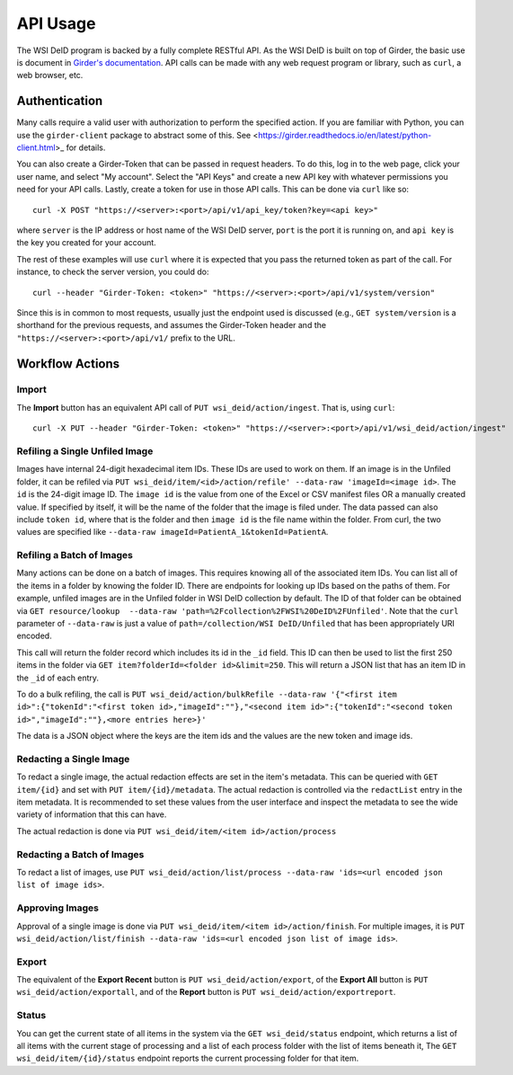 API Usage
=========

The WSI DeID program is backed by a fully complete RESTful API.  As the WSI
DeID is built on top of Girder, the basic use is document in `Girder's
documentation <https://girder.readthedocs.io/en/latest/api-docs.html_>`_.
API calls can be made with any web request program or library, such as ``curl``, a web browser, etc.

Authentication
--------------

Many calls require a valid user with authorization to perform the specified
action.  If you are familiar with Python, you can use the ``girder-client``
package to abstract some of this.  See
<https://girder.readthedocs.io/en/latest/python-client.html>_ for details.

You can also create a Girder-Token that can be passed in request headers.  To
do this, log in to the web page, click your user name, and select "My account".
Select the "API Keys" and create a new API key with whatever permissions you
need for your API calls. Lastly, create a token for use in those API calls.
This can be done via ``curl`` like so::

   curl -X POST "https://<server>:<port>/api/v1/api_key/token?key=<api key>"

where ``server`` is the IP address or host name of the WSI DeID server,
``port`` is the port it is running on, and ``api key`` is the key you created
for your account.

The rest of these examples will use ``curl`` where it is expected that you pass
the returned token as part of the call.  For instance, to check the server
version, you could do::

    curl --header "Girder-Token: <token>" "https://<server>:<port>/api/v1/system/version"

Since this is in common to most requests, usually just the endpoint used is
discussed (e.g., ``GET system/version`` is a shorthand for the previous
requests, and assumes the Girder-Token header and the
``"https://<server>:<port>/api/v1/`` prefix to the URL.

Workflow Actions
----------------

Import
~~~~~~

The **Import** button has an equivalent API call of
``PUT wsi_deid/action/ingest``.  That is, using ``curl``::

    curl -X PUT --header "Girder-Token: <token>" "https://<server>:<port>/api/v1/wsi_deid/action/ingest"

Refiling a Single Unfiled Image
~~~~~~~~~~~~~~~~~~~~~~~~~~~~~~~

Images have internal 24-digit hexadecimal item IDs.  These IDs are used to work
on them.  If an image is in the Unfiled folder, it can be refiled via
``PUT wsi_deid/item/<id>/action/refile' --data-raw 'imageId=<image id>``.
The ``id`` is the 24-digit image ID.  The ``image id`` is the
value from one of the Excel or CSV manifest files OR a manually created value.
If specified by itself, it will be the name of the folder that the image is
filed under.  The data passed can also include ``token id``, where that is the
folder and then ``image id`` is the file name within the folder.  From curl,
the two values are specified like
``--data-raw imageId=PatientA_1&tokenId=PatientA``.

Refiling a Batch of Images
~~~~~~~~~~~~~~~~~~~~~~~~~~

Many actions can be done on a batch of images.  This requires knowing all of
the associated item IDs.  You can list all of the items in a folder by knowing
the folder ID.  There are endpoints for looking up IDs based on the paths of
them.  For example, unfiled images are in the Unfiled folder in WSI DeID
collection by default.  The ID of that folder can be obtained via
``GET resource/lookup  --data-raw 'path=%2Fcollection%2FWSI%20DeID%2FUnfiled'``.
Note that the ``curl`` parameter of ``--data-raw`` is just a value of
``path=/collection/WSI DeID/Unfiled`` that has been appropriately URI encoded.

This call will return the folder record which includes its id in the ``_id``
field.  This ID can then be used to list the first 250 items in the folder via
``GET item?folderId=<folder id>&limit=250``.  This will return a JSON list
that has an item ID in the ``_id`` of each entry.

To do a bulk refiling, the call is
``PUT wsi_deid/action/bulkRefile --data-raw '{"<first item id>":{"tokenId":"<first token id>,"imageId":""},"<second item id>":{"tokenId":"<second token id>","imageId":""},<more entries here>}'``

The data is a JSON object where the keys are the item ids and the values are the new token and image ids.

Redacting a Single Image
~~~~~~~~~~~~~~~~~~~~~~~~

To redact a single image, the actual redaction effects are set in the item's
metadata.  This can be queried with ``GET item/{id}`` and set with
``PUT item/{id}/metadata``.  The actual redaction is controlled via the
``redactList`` entry in the item metadata.  It is recommended to set these
values from the user interface and inspect the metadata to see the wide variety
of information that this can have.

The actual redaction is done via ``PUT wsi_deid/item/<item id>/action/process``

Redacting a Batch of Images
~~~~~~~~~~~~~~~~~~~~~~~~~~~

To redact a list of images, use ``PUT wsi_deid/action/list/process --data-raw 'ids=<url encoded json list of image ids>``.

Approving Images
~~~~~~~~~~~~~~~~

Approval of a single image is done via
``PUT wsi_deid/item/<item id>/action/finish``.  For multiple images, it is
``PUT wsi_deid/action/list/finish --data-raw 'ids=<url encoded json list of image ids>``.

Export
~~~~~~

The equivalent of the **Export Recent** button is
``PUT wsi_deid/action/export``, of the **Export All** button is
``PUT wsi_deid/action/exportall``, and of the **Report** button is ``PUT wsi_deid/action/exportreport``.

Status
~~~~~~

You can get the current state of all items in the system via the
``GET wsi_deid/status`` endpoint, which returns a list of all items with the
current stage of processing and a list of each process folder with the list of
items beneath it,  The ``GET wsi_deid/item/{id}/status`` endpoint reports the
current processing folder for that item.
